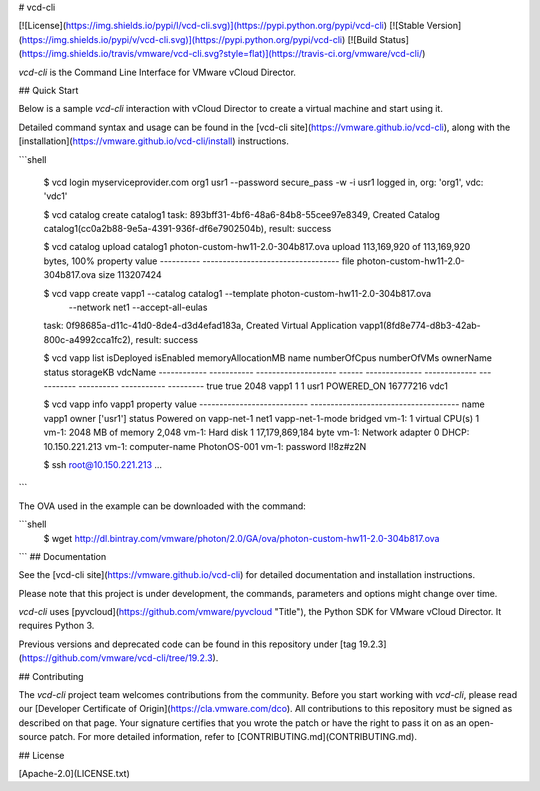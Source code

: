 # vcd-cli

[![License](https://img.shields.io/pypi/l/vcd-cli.svg)](https://pypi.python.org/pypi/vcd-cli) [![Stable Version](https://img.shields.io/pypi/v/vcd-cli.svg)](https://pypi.python.org/pypi/vcd-cli) [![Build Status](https://img.shields.io/travis/vmware/vcd-cli.svg?style=flat)](https://travis-ci.org/vmware/vcd-cli/)

`vcd-cli` is the Command Line Interface for VMware vCloud Director.

## Quick Start

Below is a sample `vcd-cli` interaction with vCloud Director to create a virtual machine and start using it.

Detailed command syntax and usage can be found in the [vcd-cli site](https://vmware.github.io/vcd-cli), along with the [installation](https://vmware.github.io/vcd-cli/install) instructions.

```shell

    $ vcd login myserviceprovider.com org1 usr1 --password secure_pass -w -i
    usr1 logged in, org: 'org1', vdc: 'vdc1'

    $ vcd catalog create catalog1
    task: 893bff31-4bf6-48a6-84b8-55cee97e8349, Created Catalog catalog1(cc0a2b88-9e5a-4391-936f-df6e7902504b), result: success

    $ vcd catalog upload catalog1 photon-custom-hw11-2.0-304b817.ova
    upload 113,169,920 of 113,169,920 bytes, 100%
    property    value
    ----------  ----------------------------------
    file        photon-custom-hw11-2.0-304b817.ova
    size        113207424

    $ vcd vapp create vapp1 --catalog catalog1 --template photon-custom-hw11-2.0-304b817.ova \
      --network net1 --accept-all-eulas
    task: 0f98685a-d11c-41d0-8de4-d3d4efad183a, Created Virtual Application vapp1(8fd8e774-d8b3-42ab-800c-a4992cca1fc2), result: success

    $ vcd vapp list
    isDeployed    isEnabled      memoryAllocationMB  name      numberOfCpus    numberOfVMs  ownerName    status        storageKB  vdcName
    ------------  -----------  --------------------  ------  --------------  -------------  -----------  ----------  -----------  ---------
    true          true                         2048  vapp1                1              1  usr1         POWERED_ON     16777216  vdc1

    $ vcd vapp info vapp1
    property                     value
    ---------------------------  -------------------------------------
    name                         vapp1
    owner                        ['usr1']
    status                       Powered on
    vapp-net-1                   net1
    vapp-net-1-mode              bridged
    vm-1: 1 virtual CPU(s)       1
    vm-1: 2048 MB of memory      2,048
    vm-1: Hard disk 1            17,179,869,184 byte
    vm-1: Network adapter 0      DHCP: 10.150.221.213
    vm-1: computer-name          PhotonOS-001
    vm-1: password               I!8z#z2N

    $ ssh root@10.150.221.213
    ...
```

The OVA used in the example can be downloaded with the command:

```shell
   $ wget http://dl.bintray.com/vmware/photon/2.0/GA/ova/photon-custom-hw11-2.0-304b817.ova
```
## Documentation

See the [vcd-cli site](https://vmware.github.io/vcd-cli) for detailed documentation and installation instructions.

Please note that this project is under development, the commands, parameters and options might change over time.

`vcd-cli` uses [pyvcloud](https://github.com/vmware/pyvcloud "Title"), the Python SDK for VMware vCloud Director. It requires Python 3.

Previous versions and deprecated code can be found in this repository under [tag 19.2.3](https://github.com/vmware/vcd-cli/tree/19.2.3).

## Contributing

The `vcd-cli` project team welcomes contributions from the community. Before you start working with `vcd-cli`, please read our [Developer Certificate of Origin](https://cla.vmware.com/dco). All contributions to this repository must be signed as described on that page. Your signature certifies that you wrote the patch or have the right to pass it on as an open-source patch. For more detailed information, refer to [CONTRIBUTING.md](CONTRIBUTING.md).

## License

[Apache-2.0](LICENSE.txt)



